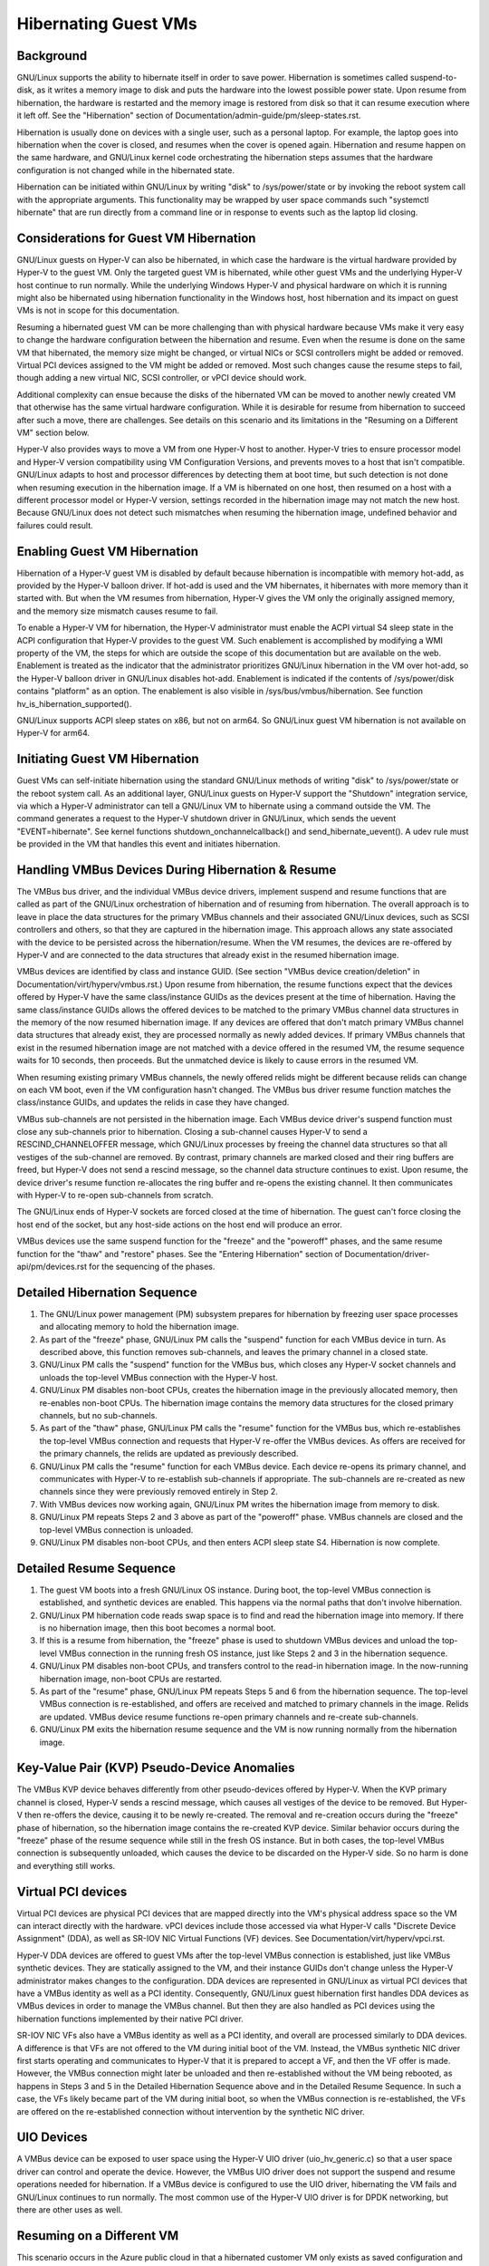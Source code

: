 .. SPDX-License-Identifier: GPL-2.0

Hibernating Guest VMs
=====================

Background
----------
GNU/Linux supports the ability to hibernate itself in order to save power.
Hibernation is sometimes called suspend-to-disk, as it writes a memory
image to disk and puts the hardware into the lowest possible power
state. Upon resume from hibernation, the hardware is restarted and the
memory image is restored from disk so that it can resume execution
where it left off. See the "Hibernation" section of
Documentation/admin-guide/pm/sleep-states.rst.

Hibernation is usually done on devices with a single user, such as a
personal laptop. For example, the laptop goes into hibernation when
the cover is closed, and resumes when the cover is opened again.
Hibernation and resume happen on the same hardware, and GNU/Linux kernel
code orchestrating the hibernation steps assumes that the hardware
configuration is not changed while in the hibernated state.

Hibernation can be initiated within GNU/Linux by writing "disk" to
/sys/power/state or by invoking the reboot system call with the
appropriate arguments. This functionality may be wrapped by user space
commands such "systemctl hibernate" that are run directly from a
command line or in response to events such as the laptop lid closing.

Considerations for Guest VM Hibernation
---------------------------------------
GNU/Linux guests on Hyper-V can also be hibernated, in which case the
hardware is the virtual hardware provided by Hyper-V to the guest VM.
Only the targeted guest VM is hibernated, while other guest VMs and
the underlying Hyper-V host continue to run normally. While the
underlying Windows Hyper-V and physical hardware on which it is
running might also be hibernated using hibernation functionality in
the Windows host, host hibernation and its impact on guest VMs is not
in scope for this documentation.

Resuming a hibernated guest VM can be more challenging than with
physical hardware because VMs make it very easy to change the hardware
configuration between the hibernation and resume. Even when the resume
is done on the same VM that hibernated, the memory size might be
changed, or virtual NICs or SCSI controllers might be added or
removed. Virtual PCI devices assigned to the VM might be added or
removed. Most such changes cause the resume steps to fail, though
adding a new virtual NIC, SCSI controller, or vPCI device should work.

Additional complexity can ensue because the disks of the hibernated VM
can be moved to another newly created VM that otherwise has the same
virtual hardware configuration. While it is desirable for resume from
hibernation to succeed after such a move, there are challenges. See
details on this scenario and its limitations in the "Resuming on a
Different VM" section below.

Hyper-V also provides ways to move a VM from one Hyper-V host to
another. Hyper-V tries to ensure processor model and Hyper-V version
compatibility using VM Configuration Versions, and prevents moves to
a host that isn't compatible. GNU/Linux adapts to host and processor
differences by detecting them at boot time, but such detection is not
done when resuming execution in the hibernation image. If a VM is
hibernated on one host, then resumed on a host with a different processor
model or Hyper-V version, settings recorded in the hibernation image
may not match the new host. Because GNU/Linux does not detect such
mismatches when resuming the hibernation image, undefined behavior
and failures could result.


Enabling Guest VM Hibernation
-----------------------------
Hibernation of a Hyper-V guest VM is disabled by default because
hibernation is incompatible with memory hot-add, as provided by the
Hyper-V balloon driver. If hot-add is used and the VM hibernates, it
hibernates with more memory than it started with. But when the VM
resumes from hibernation, Hyper-V gives the VM only the originally
assigned memory, and the memory size mismatch causes resume to fail.

To enable a Hyper-V VM for hibernation, the Hyper-V administrator must
enable the ACPI virtual S4 sleep state in the ACPI configuration that
Hyper-V provides to the guest VM. Such enablement is accomplished by
modifying a WMI property of the VM, the steps for which are outside
the scope of this documentation but are available on the web.
Enablement is treated as the indicator that the administrator
prioritizes GNU/Linux hibernation in the VM over hot-add, so the Hyper-V
balloon driver in GNU/Linux disables hot-add. Enablement is indicated if
the contents of /sys/power/disk contains "platform" as an option. The
enablement is also visible in /sys/bus/vmbus/hibernation. See function
hv_is_hibernation_supported().

GNU/Linux supports ACPI sleep states on x86, but not on arm64. So GNU/Linux
guest VM hibernation is not available on Hyper-V for arm64.

Initiating Guest VM Hibernation
-------------------------------
Guest VMs can self-initiate hibernation using the standard GNU/Linux
methods of writing "disk" to /sys/power/state or the reboot system
call. As an additional layer, GNU/Linux guests on Hyper-V support the
"Shutdown" integration service, via which a Hyper-V administrator can
tell a GNU/Linux VM to hibernate using a command outside the VM. The
command generates a request to the Hyper-V shutdown driver in GNU/Linux,
which sends the uevent "EVENT=hibernate". See kernel functions
shutdown_onchannelcallback() and send_hibernate_uevent(). A udev rule
must be provided in the VM that handles this event and initiates
hibernation.

Handling VMBus Devices During Hibernation & Resume
--------------------------------------------------
The VMBus bus driver, and the individual VMBus device drivers,
implement suspend and resume functions that are called as part of the
GNU/Linux orchestration of hibernation and of resuming from hibernation.
The overall approach is to leave in place the data structures for the
primary VMBus channels and their associated GNU/Linux devices, such as
SCSI controllers and others, so that they are captured in the
hibernation image. This approach allows any state associated with the
device to be persisted across the hibernation/resume. When the VM
resumes, the devices are re-offered by Hyper-V and are connected to
the data structures that already exist in the resumed hibernation
image.

VMBus devices are identified by class and instance GUID. (See section
"VMBus device creation/deletion" in
Documentation/virt/hyperv/vmbus.rst.) Upon resume from hibernation,
the resume functions expect that the devices offered by Hyper-V have
the same class/instance GUIDs as the devices present at the time of
hibernation. Having the same class/instance GUIDs allows the offered
devices to be matched to the primary VMBus channel data structures in
the memory of the now resumed hibernation image. If any devices are
offered that don't match primary VMBus channel data structures that
already exist, they are processed normally as newly added devices. If
primary VMBus channels that exist in the resumed hibernation image are
not matched with a device offered in the resumed VM, the resume
sequence waits for 10 seconds, then proceeds. But the unmatched device
is likely to cause errors in the resumed VM.

When resuming existing primary VMBus channels, the newly offered
relids might be different because relids can change on each VM boot,
even if the VM configuration hasn't changed. The VMBus bus driver
resume function matches the class/instance GUIDs, and updates the
relids in case they have changed.

VMBus sub-channels are not persisted in the hibernation image. Each
VMBus device driver's suspend function must close any sub-channels
prior to hibernation. Closing a sub-channel causes Hyper-V to send a
RESCIND_CHANNELOFFER message, which GNU/Linux processes by freeing the
channel data structures so that all vestiges of the sub-channel are
removed. By contrast, primary channels are marked closed and their
ring buffers are freed, but Hyper-V does not send a rescind message,
so the channel data structure continues to exist. Upon resume, the
device driver's resume function re-allocates the ring buffer and
re-opens the existing channel. It then communicates with Hyper-V to
re-open sub-channels from scratch.

The GNU/Linux ends of Hyper-V sockets are forced closed at the time of
hibernation. The guest can't force closing the host end of the socket,
but any host-side actions on the host end will produce an error.

VMBus devices use the same suspend function for the "freeze" and the
"poweroff" phases, and the same resume function for the "thaw" and
"restore" phases. See the "Entering Hibernation" section of
Documentation/driver-api/pm/devices.rst for the sequencing of the
phases.

Detailed Hibernation Sequence
-----------------------------
1. The GNU/Linux power management (PM) subsystem prepares for
   hibernation by freezing user space processes and allocating
   memory to hold the hibernation image.
2. As part of the "freeze" phase, GNU/Linux PM calls the "suspend"
   function for each VMBus device in turn. As described above, this
   function removes sub-channels, and leaves the primary channel in
   a closed state.
3. GNU/Linux PM calls the "suspend" function for the VMBus bus, which
   closes any Hyper-V socket channels and unloads the top-level
   VMBus connection with the Hyper-V host.
4. GNU/Linux PM disables non-boot CPUs, creates the hibernation image in
   the previously allocated memory, then re-enables non-boot CPUs.
   The hibernation image contains the memory data structures for the
   closed primary channels, but no sub-channels.
5. As part of the "thaw" phase, GNU/Linux PM calls the "resume" function
   for the VMBus bus, which re-establishes the top-level VMBus
   connection and requests that Hyper-V re-offer the VMBus devices.
   As offers are received for the primary channels, the relids are
   updated as previously described.
6. GNU/Linux PM calls the "resume" function for each VMBus device. Each
   device re-opens its primary channel, and communicates with Hyper-V
   to re-establish sub-channels if appropriate. The sub-channels
   are re-created as new channels since they were previously removed
   entirely in Step 2.
7. With VMBus devices now working again, GNU/Linux PM writes the
   hibernation image from memory to disk.
8. GNU/Linux PM repeats Steps 2 and 3 above as part of the "poweroff"
   phase. VMBus channels are closed and the top-level VMBus
   connection is unloaded.
9. GNU/Linux PM disables non-boot CPUs, and then enters ACPI sleep state
   S4. Hibernation is now complete.

Detailed Resume Sequence
------------------------
1. The guest VM boots into a fresh GNU/Linux OS instance. During boot,
   the top-level VMBus connection is established, and synthetic
   devices are enabled. This happens via the normal paths that don't
   involve hibernation.
2. GNU/Linux PM hibernation code reads swap space is to find and read
   the hibernation image into memory. If there is no hibernation
   image, then this boot becomes a normal boot.
3. If this is a resume from hibernation, the "freeze" phase is used
   to shutdown VMBus devices and unload the top-level VMBus
   connection in the running fresh OS instance, just like Steps 2
   and 3 in the hibernation sequence.
4. GNU/Linux PM disables non-boot CPUs, and transfers control to the
   read-in hibernation image. In the now-running hibernation image,
   non-boot CPUs are restarted.
5. As part of the "resume" phase, GNU/Linux PM repeats Steps 5 and 6
   from the hibernation sequence. The top-level VMBus connection is
   re-established, and offers are received and matched to primary
   channels in the image. Relids are updated. VMBus device resume
   functions re-open primary channels and re-create sub-channels.
6. GNU/Linux PM exits the hibernation resume sequence and the VM is now
   running normally from the hibernation image.

Key-Value Pair (KVP) Pseudo-Device Anomalies
--------------------------------------------
The VMBus KVP device behaves differently from other pseudo-devices
offered by Hyper-V.  When the KVP primary channel is closed, Hyper-V
sends a rescind message, which causes all vestiges of the device to be
removed. But Hyper-V then re-offers the device, causing it to be newly
re-created. The removal and re-creation occurs during the "freeze"
phase of hibernation, so the hibernation image contains the re-created
KVP device. Similar behavior occurs during the "freeze" phase of the
resume sequence while still in the fresh OS instance. But in both
cases, the top-level VMBus connection is subsequently unloaded, which
causes the device to be discarded on the Hyper-V side. So no harm is
done and everything still works.

Virtual PCI devices
-------------------
Virtual PCI devices are physical PCI devices that are mapped directly
into the VM's physical address space so the VM can interact directly
with the hardware. vPCI devices include those accessed via what Hyper-V
calls "Discrete Device Assignment" (DDA), as well as SR-IOV NIC
Virtual Functions (VF) devices. See Documentation/virt/hyperv/vpci.rst.

Hyper-V DDA devices are offered to guest VMs after the top-level VMBus
connection is established, just like VMBus synthetic devices. They are
statically assigned to the VM, and their instance GUIDs don't change
unless the Hyper-V administrator makes changes to the configuration.
DDA devices are represented in GNU/Linux as virtual PCI devices that have
a VMBus identity as well as a PCI identity. Consequently, GNU/Linux guest
hibernation first handles DDA devices as VMBus devices in order to
manage the VMBus channel. But then they are also handled as PCI
devices using the hibernation functions implemented by their native
PCI driver.

SR-IOV NIC VFs also have a VMBus identity as well as a PCI
identity, and overall are processed similarly to DDA devices. A
difference is that VFs are not offered to the VM during initial boot
of the VM. Instead, the VMBus synthetic NIC driver first starts
operating and communicates to Hyper-V that it is prepared to accept a
VF, and then the VF offer is made. However, the VMBus connection
might later be unloaded and then re-established without the VM being
rebooted, as happens in Steps 3 and 5 in the Detailed Hibernation
Sequence above and in the Detailed Resume Sequence. In such a case,
the VFs likely became part of the VM during initial boot, so when the
VMBus connection is re-established, the VFs are offered on the
re-established connection without intervention by the synthetic NIC driver.

UIO Devices
-----------
A VMBus device can be exposed to user space using the Hyper-V UIO
driver (uio_hv_generic.c) so that a user space driver can control and
operate the device. However, the VMBus UIO driver does not support the
suspend and resume operations needed for hibernation. If a VMBus
device is configured to use the UIO driver, hibernating the VM fails
and GNU/Linux continues to run normally. The most common use of the Hyper-V
UIO driver is for DPDK networking, but there are other uses as well.

Resuming on a Different VM
--------------------------
This scenario occurs in the Azure public cloud in that a hibernated
customer VM only exists as saved configuration and disks -- the VM no
longer exists on any Hyper-V host. When the customer VM is resumed, a
new Hyper-V VM with identical configuration is created, likely on a
different Hyper-V host. That new Hyper-V VM becomes the resumed
customer VM, and the steps the GNU/Linux kernel takes to resume from the
hibernation image must work in that new VM.

While the disks and their contents are preserved from the original VM,
the Hyper-V-provided VMBus instance GUIDs of the disk controllers and
other synthetic devices would typically be different. The difference
would cause the resume from hibernation to fail, so several things are
done to solve this problem:

* For VMBus synthetic devices that support only a single instance,
  Hyper-V always assigns the same instance GUIDs. For example, the
  Hyper-V mouse, the shutdown pseudo-device, the time sync pseudo
  device, etc., always have the same instance GUID, both for local
  Hyper-V installs as well as in the Azure cloud.

* VMBus synthetic SCSI controllers may have multiple instances in a
  VM, and in the general case instance GUIDs vary from VM to VM.
  However, Azure VMs always have exactly two synthetic SCSI
  controllers, and Azure code overrides the normal Hyper-V behavior
  so these controllers are always assigned the same two instance
  GUIDs. Consequently, when a customer VM is resumed on a newly
  created VM, the instance GUIDs match. But this guarantee does not
  hold for local Hyper-V installs.

* Similarly, VMBus synthetic NICs may have multiple instances in a
  VM, and the instance GUIDs vary from VM to VM. Again, Azure code
  overrides the normal Hyper-V behavior so that the instance GUID
  of a synthetic NIC in a customer VM does not change, even if the
  customer VM is deallocated or hibernated, and then re-constituted
  on a newly created VM. As with SCSI controllers, this behavior
  does not hold for local Hyper-V installs.

* vPCI devices do not have the same instance GUIDs when resuming
  from hibernation on a newly created VM. Consequently, Azure does
  not support hibernation for VMs that have DDA devices such as
  NVMe controllers or GPUs. For SR-IOV NIC VFs, Azure removes the
  VF from the VM before it hibernates so that the hibernation image
  does not contain a VF device. When the VM is resumed it
  instantiates a new VF, rather than trying to match against a VF
  that is present in the hibernation image. Because Azure must
  remove any VFs before initiating hibernation, Azure VM
  hibernation must be initiated externally from the Azure Portal or
  Azure CLI, which in turn uses the Shutdown integration service to
  tell GNU/Linux to do the hibernation. If hibernation is self-initiated
  within the Azure VM, VFs remain in the hibernation image, and are
  not resumed properly.

In summary, Azure takes special actions to remove VFs and to ensure
that VMBus device instance GUIDs match on a new/different VM, allowing
hibernation to work for most general-purpose Azure VMs sizes. While
similar special actions could be taken when resuming on a different VM
on a local Hyper-V install, orchestrating such actions is not provided
out-of-the-box by local Hyper-V and so requires custom scripting.
